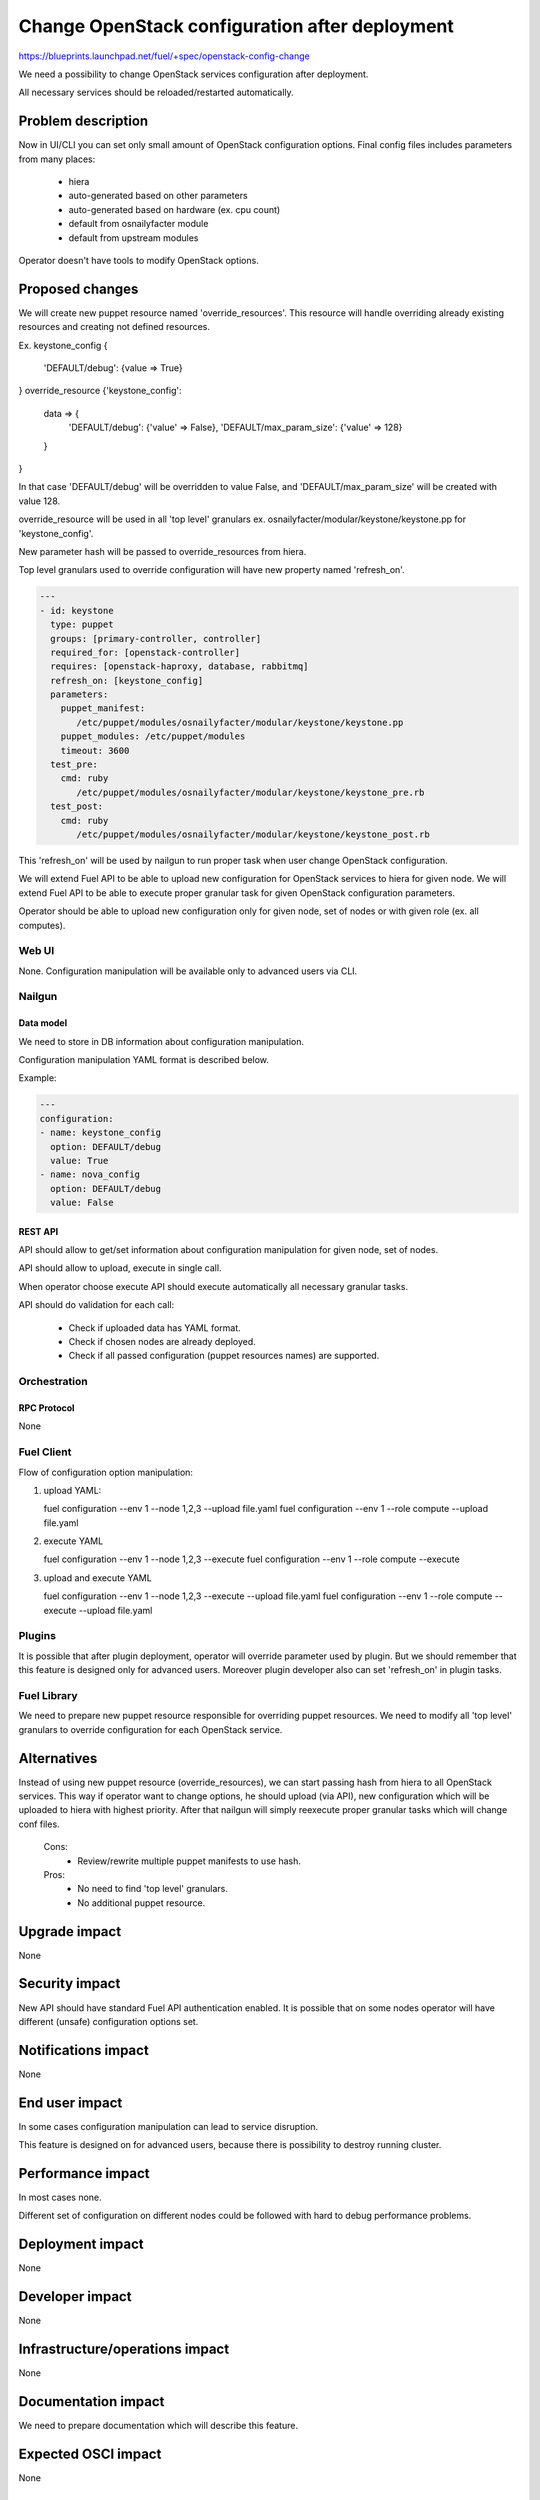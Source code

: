 ..
 This work is licensed under a Creative Commons Attribution 3.0 Unported
 License.

 http://creativecommons.org/licenses/by/3.0/legalcode

===============================================
Change OpenStack configuration after deployment
===============================================

https://blueprints.launchpad.net/fuel/+spec/openstack-config-change

We need a possibility to change OpenStack services configuration after
deployment.

All necessary services should be reloaded/restarted automatically.

-------------------
Problem description
-------------------

Now in UI/CLI you can set only small amount of OpenStack configuration options.
Final config files includes parameters from many places:

   - hiera
   - auto-generated based on other parameters
   - auto-generated based on hardware (ex. cpu count)
   - default from osnailyfacter module
   - default from upstream modules

Operator doesn't have tools to modify OpenStack options.

----------------
Proposed changes
----------------

We will create new puppet resource named 'override_resources'.
This resource will handle overriding already existing resources and creating
not defined resources.

Ex.
keystone_config {
   'DEFAULT/debug': {value => True}
}
override_resource {'keystone_config':
   data => {
      'DEFAULT/debug': {'value' => False},
      'DEFAULT/max_param_size': {'value' => 128}
   }
}

In that case 'DEFAULT/debug' will be overridden to value False, and
'DEFAULT/max_param_size' will be created with value 128.

override_resource will be used in all 'top level' granulars ex.
osnailyfacter/modular/keystone/keystone.pp for 'keystone_config'.

New parameter hash will be passed to override_resources from hiera.

Top level granulars used to override configuration will have new property
named 'refresh_on'.

.. code-block:: yaml

 ---
 - id: keystone
   type: puppet
   groups: [primary-controller, controller]
   required_for: [openstack-controller]
   requires: [openstack-haproxy, database, rabbitmq]
   refresh_on: [keystone_config]
   parameters:
     puppet_manifest:
        /etc/puppet/modules/osnailyfacter/modular/keystone/keystone.pp
     puppet_modules: /etc/puppet/modules
     timeout: 3600
   test_pre:
     cmd: ruby
        /etc/puppet/modules/osnailyfacter/modular/keystone/keystone_pre.rb
   test_post:
     cmd: ruby
        /etc/puppet/modules/osnailyfacter/modular/keystone/keystone_post.rb

This 'refresh_on' will be used by nailgun to run proper task when user change
OpenStack configuration.

We will extend Fuel API to be able to upload new configuration for OpenStack
services to hiera for given node.
We will extend Fuel API to be able to execute proper granular task for given
OpenStack configuration parameters.

Operator should be able to upload new configuration only for given node,
set of nodes or with given role (ex. all computes).

Web UI
======

None. Configuration manipulation will be available only to advanced users via
CLI.

Nailgun
=======

Data model
----------

We need to store in DB information about configuration manipulation.

Configuration manipulation YAML format is described below.

Example:

.. code-block:: yaml

 ---
 configuration:
 - name: keystone_config
   option: DEFAULT/debug
   value: True
 - name: nova_config
   option: DEFAULT/debug
   value: False

REST API
--------

API should allow to get/set information about configuration manipulation for
given node, set of nodes.

API should allow to upload, execute in single call.

When operator choose execute API should execute automatically all necessary
granular tasks.

API should do validation for each call:

   - Check if uploaded data has YAML format.
   - Check if chosen nodes are already deployed.
   - Check if all passed configuration (puppet resources names) are supported.

Orchestration
=============

RPC Protocol
------------

None

Fuel Client
===========

Flow of configuration option manipulation:

#. upload YAML:

   fuel configuration --env 1 --node 1,2,3 --upload file.yaml
   fuel configuration --env 1 --role compute --upload file.yaml

#. execute YAML

   fuel configuration --env 1 --node 1,2,3 --execute
   fuel configuration --env 1 --role compute --execute

#. upload and execute YAML

   fuel configuration --env 1 --node 1,2,3 --execute --upload file.yaml
   fuel configuration --env 1 --role compute --execute --upload file.yaml

Plugins
=======

It is possible that after plugin deployment, operator will override parameter
used by plugin.
But we should remember that this feature is designed only for advanced users.
Moreover plugin developer also can set 'refresh_on' in plugin tasks.

Fuel Library
============

We need to prepare new puppet resource responsible for overriding puppet
resources.
We need to modify all 'top level' granulars to override configuration for
each OpenStack service.

------------
Alternatives
------------

Instead of using new puppet resource (override_resources), we can start passing
hash from hiera to all OpenStack services.
This way if operator want to change options, he should upload (via API), new
configuration which will be uploaded to hiera with highest priority.
After that nailgun will simply reexecute proper granular tasks which will
change conf files.

   Cons:
      - Review/rewrite multiple puppet manifests to use hash.

   Pros:
      - No need to find 'top level' granulars.
      - No additional puppet resource.

--------------
Upgrade impact
--------------

None

---------------
Security impact
---------------

New API should have standard Fuel API authentication enabled.
It is possible that on some nodes operator will have different (unsafe)
configuration options set.

--------------------
Notifications impact
--------------------

None

---------------
End user impact
---------------

In some cases configuration manipulation can lead to service disruption.

This feature is designed on for advanced users, because there is possibility
to destroy running cluster.

------------------
Performance impact
------------------

In most cases none.

Different set of configuration on different nodes could be followed with hard to debug performance problems.

-----------------
Deployment impact
-----------------

None

----------------
Developer impact
----------------

None

--------------------------------
Infrastructure/operations impact
--------------------------------

None

--------------------
Documentation impact
--------------------

We need to prepare documentation which will describe this feature.

--------------------
Expected OSCI impact
--------------------

None

--------------
Implementation
--------------

Assignee(s)
===========

Work Items
==========

 * Extend API to allow to store and execute configuration manipulation YAML
 * Write override_resources puppet resource
 * Modify all 'top level' granulars

Dependencies
============

Some OpenStack services are configured not by dedicated puppet resource, but
with concat/file_line/exec, we will not be able to override configuration
created this way.

Some OpenStack services (Neutron) use multiple puppet resources to set
configuration in single file. We should work with neutron upstream to handle
this.

-----------
Testing, QA
-----------



Acceptance criteria
===================



----------
References
----------
